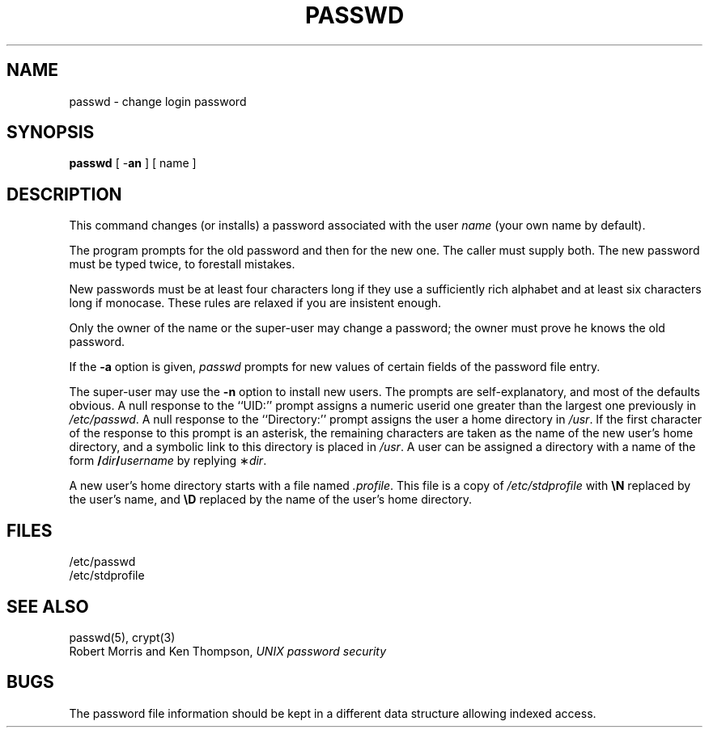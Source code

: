.TH PASSWD 1 
.SH NAME
passwd \- change login password
.SH SYNOPSIS
.B passwd
[ \-\fBan\fP ]
[ name ]
.SH DESCRIPTION
This command changes (or installs) a password
associated with the user
.IR name
(your own name by default).
.PP
The program prompts for the old password and then for the new one.
The caller must supply both.
The new password must be typed twice, to forestall mistakes.
.PP
New passwords must be at least four characters long if they use
a sufficiently rich alphabet and at least six characters long
if monocase.
These rules are relaxed if you are insistent enough.
.PP
Only the owner of the name or the super-user may change a password;
the owner must prove he knows the old password.
.PP
If the
.B \-a
option is given,
.I passwd
prompts for new values of certain fields of the
password file entry.
.PP
The super-user may use the
.B \-n
option to install new users.
The prompts are self-explanatory,
and most of the defaults obvious.
A null response to the ``UID:'' prompt
assigns a numeric userid one greater than the
largest one previously in
.IR /etc/passwd .
A null response to the ``Directory:'' prompt
assigns the user a home directory in
.IR /usr .
If the first character of the response to this
prompt is an asterisk, the remaining characters
are taken as the name of the new user's home
directory, and a symbolic link to this directory
is placed in
.IR /usr .
A user can be assigned a directory with a name of the form
\fB/\fP\fIdir\fP\fB/\fP\fIusername\fP by replying \(**\fIdir\fP.
.PP
A new user's home directory starts with a file named
.IR .profile .
This file is a copy of
.I /etc/stdprofile
with
.B \eN
replaced by the user's name, and
.B \eD
replaced by the name of the user's home directory.
.SH FILES
/etc/passwd
.br
/etc/stdprofile
.SH "SEE ALSO"
passwd(5), crypt(3)
.br
Robert Morris and Ken Thompson,
.I UNIX password security
.SH BUGS
The password file information should be kept in a different data structure
allowing indexed access.
